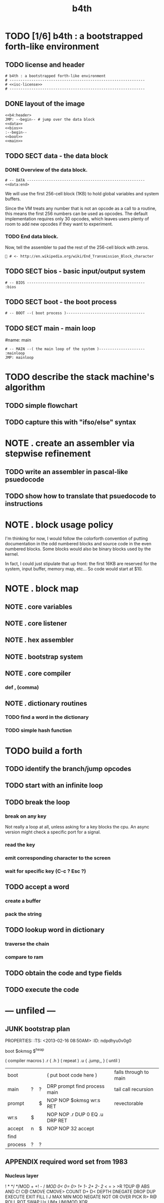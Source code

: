 #+title: b4th

* TODO [1/6] b4th : a bootstrapped forth-like environment
:PROPERTIES:
:TS: <2013-02-26 10:49AM>
:ID: cp73or9181g0
:END:
** TODO license and header
:PROPERTIES:
:TS: <2013-02-26 10:51AM>
:ID: l01epu9181g0
:END:
#+begin_src b4th
# b4th : a bootstrapped forth-like environment
# --------------------------------------------------------------
# <<isc-license>>
# --------------------------------------------------------------
#+end_src

** DONE layout of the image
:PROPERTIES:
:TS: <2013-02-25 10:10PM>
:ID: ihahkx7181g0
:END:
#+begin_src b4a :tangle "~/b/b4a/b4th.b4a" :padline yes :noweb tangle
<<b4:header>
JMP: --begin-- # jump over the data block
<<data>>
<<bios>>
:--begin--
<<boot>>
<<main>>
#+end_src

** TODO SECT data - the data block
:PROPERTIES:
:TS: <2013-02-26 10:17AM>
:ID: zt36m98181g0
:END:
*** DONE Overview of the data block.
:PROPERTIES:
:TS: <2013-02-26 10:44AM>
:ID: 0ys5ji9181g0
:END:

#+name: @data
#+begin_src b4a
# -- DATA ------------------------------------------------------
<<data:end>
#+end_src

We will use the first 256-cell block (1KB) to hold global variables and system buffers.

Since the VM treats any number that is not an opcode as a call to a routine, this means the first 256 numbers can be used as opcodes. The default implementation requires only 30 opcodes, which leaves users plenty of room to add new opcodes if they want to experiment.

*** TODO End data block.
:PROPERTIES:
:TS: <2013-02-26 10:44AM>
:ID: dzshri9181g0
:END:

Now, tell the assembler to pad the rest of the 256-cell block with zeros.

#+name: data:end
#+begin_src b4a
 # <- http://en.wikipedia.org/wiki/End_Transmission_Block_character
#+end_src

** TODO SECT bios - basic input/output system
:PROPERTIES:
:TS: <2013-02-26 10:37AM>
:ID: am5dc69181g0
:END:
#+name: bios
#+begin_src b4a
# -- BIOS ------------------------------------------------------
:bios
#+end_src

** TODO SECT boot - the boot process
:PROPERTIES:
:TS: <2013-02-26 10:18AM>
:ID: 4v4j6b8181g0
:END:
#+name: boot
#+begin_src b4a
# -- BOOT --( boot process )------------------------------------
#+end_src

** TODO SECT main - main loop
:PROPERTIES:
:TS: <2013-02-26 10:36AM>
:ID: wqoew49181g0
:END:
#name: main
#+begin_src b4a
# -- MAIN --( the main loop of the system )---------------------
:mainloop
JMP: mainloop
#+end_src

* TODO describe the stack machine's algorithm
:PROPERTIES:
:TS: <2013-02-16 06:58AM>
:ID: 4v58esp0v0g0
:END:
** TODO simple flowchart
:PROPERTIES:
:TS: <2013-02-16 07:00AM>
:ID: yeg1ivp0v0g0
:END:
** TODO capture this with "ifso/else" syntax
:PROPERTIES:
:TS: <2013-02-16 07:00AM>
:ID: l8z7nvp0v0g0
:END:
* NOTE . create an assembler via stepwise refinement
:PROPERTIES:
:TS: <2013-02-16 07:21AM>
:ID: hikafuq0v0g0
:END:
** TODO write an assembler in pascal-like psuedocode
:PROPERTIES:
:TS: <2013-02-16 07:20AM>
:ID: mcgidsq0v0g0
:END:
** TODO show how to translate that psuedocode to instructions
:PROPERTIES:
:TS: <2013-02-16 07:20AM>
:ID: qcue5tq0v0g0
:END:
* NOTE . block usage policy
:PROPERTIES:
:TS: <2013-02-16 06:20AM>
:ID: w13c71o0v0g0
:END:
I'm thinking for now, I would follow the colorforth convention of putting documentation in the odd numbered blocks and source code in the even numbered blocks. Some blocks would also be binary blocks used by the kernel.

In fact, I could just stipulate that up front: the first 16KB are reserved for the system, input buffer, memory map, etc... So code would start at $10.

* NOTE . block map
:PROPERTIES:
:TS: <2013-02-16 06:22AM>
:ID: 1pdg34o0v0g0
:END:
** NOTE . core variables
:PROPERTIES:
:TS: <2013-02-16 06:30AM>
:ID: lvifqgo0v0g0
:END:
** NOTE . core listener
:PROPERTIES:
:TS: <2013-02-16 06:29AM>
:ID: 8g36sfo0v0g0
:END:
** NOTE . hex assembler
:PROPERTIES:
:TS: <2013-02-16 06:29AM>
:ID: ynhkffo0v0g0
:END:
** NOTE . bootstrap system
:PROPERTIES:
:TS: <2013-02-16 06:30AM>
:ID: p1uk8go0v0g0
:END:
** NOTE . core compiler
:PROPERTIES:
:TS: <2013-02-16 06:31AM>
:ID: 6c85sio0v0g0
:END:
*** def , (comma)
:PROPERTIES:
:TS: <2013-02-16 06:32AM>
:ID: po41oko0v0g0
:END:
** NOTE . dictionary routines
:PROPERTIES:
:TS: <2013-02-16 06:34AM>
:ID: yq3ifno0v0g0
:END:
*** TODO find a word in the dictionary
:PROPERTIES:
:TS: <2013-02-16 06:35AM>
:ID: 6aq4qoo0v0g0
:END:
*** TODO simple hash function
:PROPERTIES:
:TS: <2013-02-16 06:35AM>
:ID: bjuexoo0v0g0
:END:

* TODO build a forth
:PROPERTIES:
:TS: <2013-02-01 06:08AM>
:ID: jfm9ysy0b0g0
:END:
** TODO identify the branch/jump opcodes
:PROPERTIES:
:TS: <2013-02-01 06:11AM>
:ID: nvn67yy0b0g0
:END:
** TODO start with an infinite loop
:PROPERTIES:
:TS: <2013-02-01 06:11AM>
:ID: j4s11zy0b0g0
:END:
** TODO break the loop
:PROPERTIES:
:TS: <2013-02-01 06:12AM>
:ID: 1yr1dzy0b0g0
:END:
*** break on any key
:PROPERTIES:
:TS: <2013-02-01 06:18AM>
:ID: m1q4c9z0b0g0
:END:
Not really a loop at all, unless asking for a key blocks the cpu.
An async version might check a specific port for a signal.
*** read the key
:PROPERTIES:
:TS: <2013-02-01 06:16AM>
:ID: awbgp6z0b0g0
:END:
*** emit corresponding character to the screen
:PROPERTIES:
:TS: <2013-02-01 06:22AM>
:ID: mhk4sfz0b0g0
:END:
*** wait for specific key (C-c ? Esc ?)
:PROPERTIES:
:TS: <2013-02-01 06:16AM>
:ID: el4ie6z0b0g0
:END:

** TODO accept a word
:PROPERTIES:
:TS: <2013-02-01 06:12AM>
:ID: gh80d0z0b0g0
:END:
*** create a buffer
:PROPERTIES:
:TS: <2013-02-01 06:23AM>
:ID: 6b7ehhz0b0g0
:END:

*** pack the string
:PROPERTIES:
:TS: <2013-02-01 06:15AM>
:ID: jc6hl5z0b0g0
:END:

** TODO lookup word in dictionary
:PROPERTIES:
:TS: <2013-02-01 06:13AM>
:ID: atdl01z0b0g0
:END:
*** traverse the chain
:PROPERTIES:
:TS: <2013-02-01 06:14AM>
:ID: erccx3z0b0g0
:END:
*** compare to ram
:PROPERTIES:
:TS: <2013-02-01 06:15AM>
:ID: 107hd4z0b0g0
:END:

** TODO obtain the code and type fields
:PROPERTIES:
:TS: <2013-02-01 06:13AM>
:ID: f8scq1z0b0g0
:END:
** TODO execute the code
:PROPERTIES:
:TS: <2013-02-01 06:14AM>
:ID: i18jk3z0b0g0
:END:


* --- unfiled ---
:PROPERTIES:
:TS: <2013-02-26 08:23PM>
:ID: 0623cql091g0
:END:
** JUNK bootstrap plan
PROPERTIES:
:TS: <2013-02-16 08:50AM>
:ID: ndpdhyu0v0g0
:END:

boot $okmsg $^heap

( compiler macros )
.r { .h      } ( repeat )
.u { .jump,, } ( until )


| boot    |   |   | ( put boot code here )          | falls through to main |
| main    | ? | ? | DRP prompt find process main    | tail call recursion   |
| prompt  |   | $ | NOP NOP $okmsg wr:s RET         | revectorable          |
| wr:s    | $ |   | NOP NOP .r DUP 0 EQ .u DRP RET  |                       |
| accept  | n | $ | NOP NOP 32 accept               |                       |
| find    |   |   |                                 |                       |
| process | ? | ? |                                 |                       |

** IDEA create a simple game in pascal. translate to assembly. (mastermind?)
:PROPERTIES:
:TS: <2013-02-16 07:23AM>
:ID: e6v3wwq0v0g0
:END:
** APPENDIX required word set from 1983
*** Nucleus layer

!  *  */  */MOD  +  +!  -  /  /MOD  0<  0=  0>  1+  1-  2+
2-  2/  <  =  >  >R  ?DUP  @  ABS  AND  C!  C@  CMOVE
CMOVE>  COUNT  D+  D<  DEPTH  DNEGATE  DROP  DUP  EXECUTE
EXIT  FILL  I  J  MAX  MIN  MOD  NEGATE  NOT  OR  OVER  PICK
R>  R@  ROLL  ROT  SWAP  U<  UM*  UM/MOD  XOR

*** Device layer

BLOCK  BUFFER  CR  EMIT  EXPECT  FLUSH  KEY  SAVE-BUFFERS
SPACE  SPACES  TYPE  UPDATE

*** Interpreter layer

#  #>  #S  #TIB  '  (  -TRAILING  .  .(  <#  >BODY  >IN
ABORT  BASE  BLK  CONVERT  DECIMAL  DEFINITIONS  FIND
FORGET  FORTH  FORTH-83  HERE  HOLD  LOAD  PAD  QUIT  SIGN
SPAN  TIB  U.  WORD

*** Compiler layer

+LOOP  ,  ."  :  ;  ABORT"  ALLOT  BEGIN  COMPILE  CONSTANT
CREATE  DO  DOES>  ELSE  IF  IMMEDIATE  LEAVE  LITERAL  LOOP
REPEAT  STATE  THEN  UNTIL  VARIABLE  VOCABULARY  WHILE  [
[']  [COMPILE]  ]


